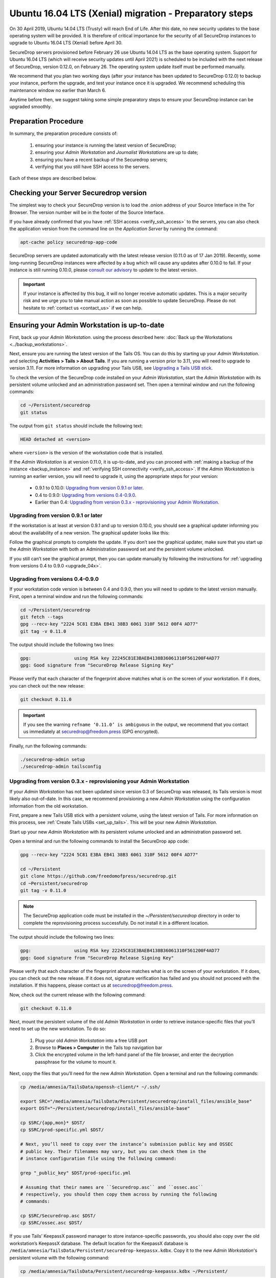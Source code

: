 Ubuntu 16.04 LTS (Xenial) migration - Preparatory steps
=======================================================
On 30 April 2019, Ubuntu 14.04 LTS (Trusty) will reach End of Life. After this date, no new security updates to the base operating system will be provided. It is therefore of critical importance for the security of all SecureDrop instances to upgrade to Ubuntu 16.04 LTS (Xenial) before April 30.

SecureDrop servers provisioned before February 26 use Ubuntu 14.04 LTS as the base operating system. Support for Ubuntu 16.04 LTS (which will receive security updates until April 2021) is scheduled to be included with the next release of SecureDrop, version 0.12.0, on February 26. The operating system update itself must be performed manually.

We recommend that you plan two working days (after your instance has been updated to SecureDrop 0.12.0) to backup your instance, perform the upgrade, and test your instance once it is upgraded. We recommend scheduling this maintenance window no earlier than March 6.

Anytime before then, we suggest taking some simple preparatory steps to ensure your SecureDrop instance can be upgraded smoothly.

Preparation Procedure
---------------------

In summary, the preparation procedure consists of:

 #. ensuring your instance is running the latest version of SecureDrop;
 #. ensuring your *Admin Workstation* and *Journalist Workstations* are up to date;
 #. ensuring you have a recent backup of the Securedrop servers;
 #. verifying that you still have SSH access to the servers.

Each of these steps are described below.

Checking your Server Securedrop version
---------------------------------------

The simplest way to check your SecureDrop version is to load the .onion address of your Source Interface in the Tor Browser. The version number will be in the footer of the Source Interface. 

.. image:: ../images/sdsource.png       
 
If you have already confirmed that you have :ref:`SSH access <verify_ssh_access>` to the servers,  you can also check the application version from the command line on the *Application Server* by running the command:

.. code:: sh

 apt-cache policy securedrop-app-code


SecureDrop servers are updated automatically with the latest release version (0.11.0 as of 17 Jan 2019). Recently, some long-running SecureDrop instances were affected by a bug which will cause any updates after 0.10.0 to fail. If your instance is still running 0.10.0, please `consult our advisory <https://securedrop.org/news/advisory-automatic-update-failure-version-0100-0110-some-securedrop-instances/>`_ to update to the latest version.

.. important::
 If your instance is affected by this bug, it will no longer receive automatic updates. This is a major security risk and we urge you to take manual action as soon as possible to update SecureDrop. Please do not hesitate to :ref:`contact us <contact_us>` if we can help.

Ensuring your Admin Workstation is up-to-date
-----------------------------------------------

First, back up your *Admin Workstation*. using the process described here: 
:doc:`Back up the Workstations <../backup_workstations>`.

Next, ensure you are running the latest version of the Tails OS. You can do this by starting up your *Admin Workstation*. and selecting **Activities > Tails > About Tails**. If you are running a version prior to 3.11, you will need to upgrade to version 3.11. For more information on upgrading your Tails USB, see `Upgrading a Tails USB stick <https://tails.boum.org/doc/first_steps/upgrade/index.en.html>`_.

To check the version of the SecureDrop code installed on your *Admin Workstation*, start the *Admin Workstation* with its persistent volume unlocked and an administration password set.  Then open a terminal window and run the following commands:

.. code:: sh

  cd ~/Persistent/securedrop
  git status

The output from ``git status`` should include the following text:

.. code-block:: none
  
  HEAD detached at <version>

where ``<version>`` is  the version of the workstation code that is installed.

If the *Admin Workstation* is at version 0.11.0, it is up-to-date, and you can proceed with :ref:`making a backup of the instance <backup_instance>` and :ref:`verifying SSH connectivity <verify_ssh_access>`. If the *Admin Workstation* is running an earlier version, you will need to upgrade it, using the appropriate steps for your version:

 - 0.9.1 to 0.10.0: `Upgrading from version 0.9.1 or later`_.
 - 0.4 to 0.9.0: `Upgrading from versions 0.4-0.9.0`_.
 - Earlier than 0.4: `Upgrading from version 0.3.x - reprovisioning your Admin Workstation`_.

Upgrading from version 0.9.1 or later
^^^^^^^^^^^^^^^^^^^^^^^^^^^^^^^^^^^^^

If the workstation is at least at version 0.9.1 and up to version 0.10.0, you should see a graphical updater informing you about the availability of a new version. The graphical updater looks like this:

.. image:: ../images/0.6.x_to_0.7/securedrop-updater.png                        

Follow the graphical prompts to complete the update. If you don’t see the graphical updater, make sure that you start up the *Admin Workstation* with both an Administration password set and the persistent volume unlocked.

If you still can’t see the graphical prompt, then you can update manually by following the instructions for :ref:`upgrading from versions 0.4 to 0.9.0 <upgrade_04x>`. 

.. _upgrade_04x:

Upgrading from versions 0.4-0.9.0
^^^^^^^^^^^^^^^^^^^^^^^^^^^^^^^^^

If your workstation code version is between 0.4 and 0.9.0, then you will need to update to the latest version manually. First, open a terminal window and run the following commands:

.. code:: sh

  cd ~/Persistent/securedrop
  git fetch --tags
  gpg --recv-key "2224 5C81 E3BA EB41 38B3 6061 310F 5612 00F4 AD77"
  git tag -v 0.11.0

The output should include the following two lines:

.. code-block:: none 

  gpg:                using RSA key 22245C81E3BAEB4138B36061310F561200F4AD77
  gpg: Good signature from "SecureDrop Release Signing Key"

Please verify that each character of the fingerprint above matches what is on the screen of your workstation. If it does, you can check out the new release:

.. code:: sh

  git checkout 0.11.0

.. important::
  If you see the warning ``refname ‘0.11.0’ is ambiguous`` in the output, we recommend that you contact us immediately at securedrop@freedom.press (GPG encrypted).

Finally, run the following commands:

.. code:: sh

  ./securedrop-admin setup
  ./securedrop-admin tailsconfig


.. _upgrade_03x:

Upgrading from version 0.3.x - reprovisioning your Admin Workstation
^^^^^^^^^^^^^^^^^^^^^^^^^^^^^^^^^^^^^^^^^^^^^^^^^^^^^^^^^^^^^^^^^^^^

If your *Admin Workstation* has not been updated since version 0.3 of SecureDrop was released, its Tails version is most likely also out-of-date. In this case, we recommend provisioning a new *Admin Workstation* using the configuration information from the old workstation.

First, prepare a new Tails USB stick with a persistent volume, using the latest version of Tails. For more information on this process, see :ref:`Create Tails USBs <set_up_tails>`. This will be your new *Admin Workstation*.

Start up your new *Admin Workstation* with its persistent volume unlocked and an administration password set.

Open a terminal and run the following commands to install the SecureDrop app code:

.. code:: sh 

  gpg --recv-key "2224 5C81 E3BA EB41 38B3 6061 310F 5612 00F4 AD77"

  cd ~/Persistent
  git clone https://github.com/freedomofpress/securedrop.git
  cd ~Persistent/securedrop
  git tag -v 0.11.0

.. note:: 
  The SecureDrop application code must be installed in the `~/Persistent/securedrop` directory in order to complete the reprovisioning process successfully. Do not install it in a different location.

The output should include the following two lines:                              
                                                                                
.. code-block:: none                                                            
                                                                                
  gpg:                using RSA key 22245C81E3BAEB4138B36061310F561200F4AD77    
  gpg: Good signature from "SecureDrop Release Signing Key"                     
                                                                                
Please verify that each character of the fingerprint above matches what is on the screen of your workstation. If it does, you can check out the new release.
If it does not, signature verification has failed and you should not proceed with the installation. If this happens, please contact us at securedrop@freedom.press.

Now, check out the current release with the following command:

.. code:: sh
  
  git checkout 0.11.0

Next, mount the persistent volume of the old *Admin Workstation* in order to retrieve instance-specific files that you’ll need to set up the new workstation. To do so:

 1. Plug your old *Admin Workstation* into a free USB port
 2. Browse to **Places > Computer** in the Tails top navigation bar
    |Places Menu|  
 3. Click the encrypted volume in the left-hand panel of the file browser, and enter the decryption passphrase for the volume to mount it.
    |Volume Decryption Dialog|

.. |Places Menu| image:: ../images/upgrade_to_tails_3x/browse_to_places_computer.png
.. |Volume Decryption Dialog| image:: ../images/upgrade_to_tails_3x/fill_in_passphrase.png


Next, copy the files that you’ll need for the new *Admin Workstation*. Open a terminal and run the following commands:

.. code:: sh

  cp /media/amnesia/TailsData/openssh-client/* ~/.ssh/

  export SRC="/media/amnesia/TailsData/Persistent/securedrop/install_files/ansible_base"
  export DST="~/Persistent/securedrop/install_files/ansible-base"

  cp $SRC/{app,mon}* $DST/
  cp $SRC/prod-specific.yml $DST/

  # Next, you’ll need to copy over the instance’s submission public key and OSSEC 
  # public key. Their filenames may vary, but you can check them in the 
  # instance configuration file using the following command:

  grep "_public_key" $DST/prod-specific.yml

  # Assuming that their names are ``Securedrop.asc`` and ``ossec.asc`` 
  # respectively, you should then copy them across by running the following 
  # commands:

  cp $SRC/Securedrop.asc $DST/
  cp $SRC/ossec.asc $DST/


If you use Tails’ KeepassX password manager to store instance-specific passwords, you should also copy over the old workstation’s KeepassX database. 
The default location for the KeepassX database is ``/media/amnesia/TailsData/Persistent/securedrop-keepassx.kdbx``. Copy it to the new *Admin Workstation*'s persistent volume with the following command:

.. code:: sh

  cp /media/amnesia/TailsData/Persistent/securedrop-keepassx.kdbx ~/Persistent/

Once the instance-specific files have been copied across, unmount the old *Admin Workstation*.s persistent volume by clicking its Eject icon in the file browser.

Next, you’ll need to configure the new *Admin Workstation* using the copied files. In a terminal, run the following commands:

.. code:: sh

  cd ~/Persistent/securedrop
  ./securedrop-admin setup
  ./securedrop-admin tailsconfig

You can now proceed to :ref:`back up your instance <backup_instance>` and :ref:`test SSH connectivity <verify_ssh_access>`, as described below.

.. _backup_instance:

Backing up your instance
------------------------

Once your *Admin Workstation* is up-to-date, you should delete any previously-downloaded submissions and sources via the Journalist Interface before backing up the instance servers. In general, this should be done by or in coordination with the editorial staff responsible for the instance!

.. important::
 Deleting old submissions is good security practice. It’s also important in order to control the size of backups, as the backup files are transferred to the *Admin Workstation* over the Tor network. 

To back up your instance servers, open a terminal on the *Admin Workstation* and run the following commands:

.. code:: sh

  cd ~/Persistent/securedrop
  ./securedrop-admin setup
  ./securedrop-admin backup

Once the command is completed, you will find the backup files in the ``~/Persistent/securedrop/install_files/ansible-base`` directory. We recommend that you store those on an encrypted volume on a separate USB stick for safe keeping. For more information on the backup process, see :doc:`Backup, Restore, Migrate<../backup_and_restore>`.


.. _verify_ssh_access:

Verifying SSH access
--------------------

Check to see if you can still access the servers via SSH. To do this, start up your *Admin Workstation* (with persistent storage unlocked) and run the following commands.

.. code:: sh

  ssh app hostname     # command output should be 'app'
  ssh mon hostname     # command output should be 'mon'

If you are having trouble accessing the servers via SSH, try the following:

 - creating a new Tor network circuit by disconnecting and reconnecting your Internet link, and repeating the check;
 - running the ``./securedrop-admin tailsconfig`` command and repeating the check;
 - verifying that the Source and Journalist Interfaces are available via their desktop shortcuts;
 - verifying that the Application and Monitor servers are up;
 - :ref:`contacting us <contact_us>` for assistance.

Upgrading Journalist Workstations
---------------------------------

You should keep your *Journalist Workstations* in sync with the SecureDrop version in use on your *Admin Workstation*.. You can check the SecureDrop code versions on a *Journalist Workstation* using the procedure described above.

 - If your *Journalist Workstation* code version is 0.9.1 or later, you can upgrade it using the graphical updater.
 - If its code version is later than 0.4 and earlier than 0.9.1, you can use the process described above for an *Admin Workstation* with the same code version to upgrade it.
 - If its code version is less than 0.4, we recommend provisioning a new *Journalist Workstation* instead, after upgrading your *Admin Workstation*.


.. _contact_us:

Contact us
----------

If you have questions or comments regarding the coming upgrade to Ubuntu 16.04 LTS or the preparatory procedure outlined above, please don't hesitate to reach out:

 - via our `Support Portal <https://support.freedom.press>`_, if you are a member (membership is approved on a case-by-case basis);
 - via securedrop@freedom.press (GPG encrypted) for sensitive security issues (please use judiciously);
 - via our `community forums <https://forum.securedrop.org>`_.

